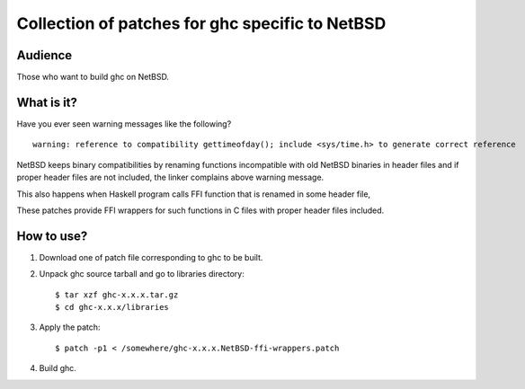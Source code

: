 ================================================
Collection of patches for ghc specific to NetBSD
================================================

--------
Audience
--------
Those who want to build ghc on NetBSD.

-----------
What is it?
-----------
Have you ever seen warning messages like the following?
::

    warning: reference to compatibility gettimeofday(); include <sys/time.h> to generate correct reference

NetBSD keeps binary compatibilities by renaming functions incompatible with old
NetBSD binaries in header files and if proper header files are not included,
the linker complains above warning message.

This also happens when Haskell program calls FFI function that is renamed
in some header file,

These patches provide FFI wrappers for such functions in C files with
proper header files included.

-----------
How to use?
-----------
1. Download one of patch file corresponding to ghc to be built.

2. Unpack ghc source tarball and go to libraries directory::

    $ tar xzf ghc-x.x.x.tar.gz
    $ cd ghc-x.x.x/libraries

3. Apply the patch::

    $ patch -p1 < /somewhere/ghc-x.x.x.NetBSD-ffi-wrappers.patch

4. Build ghc.
